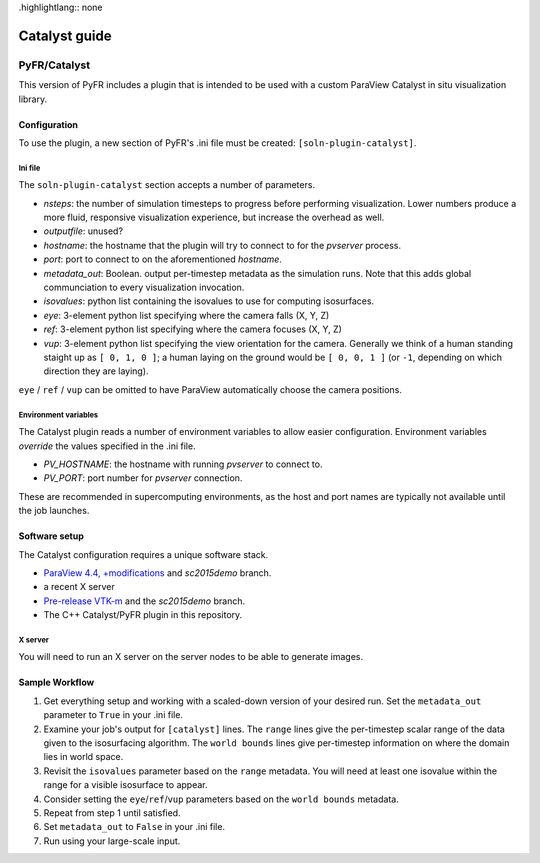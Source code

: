 .highlightlang:: none

**************
Catalyst guide
**************

PyFR/Catalyst
=============

This version of PyFR includes a plugin that is intended to be used with a
custom ParaView Catalyst in situ visualization library.

Configuration
-------------

To use the plugin, a new section of PyFR's .ini file must be created:
``[soln-plugin-catalyst]``.

Ini file
^^^^^^^^

The ``soln-plugin-catalyst`` section accepts a number of parameters.

- *nsteps*: the number of simulation timesteps to progress before performing
  visualization.  Lower numbers produce a more fluid, responsive visualization
  experience, but increase the overhead as well.
- *outputfile*: unused?
- *hostname*: the hostname that the plugin will try to connect to for the
  `pvserver` process.
- *port*: port to connect to on the aforementioned *hostname*.
- *metadata_out*: Boolean.  output per-timestep metadata as the simulation
  runs.  Note that this adds global communciation to every visualization
  invocation.
- *isovalues*: python list containing the isovalues to use for computing
  isosurfaces.
- *eye*: 3-element python list specifying where the camera falls (X, Y, Z)
- *ref*: 3-element python list specifying where the camera focuses (X, Y, Z)
- *vup*: 3-element python list specifying the view orientation for the camera.
  Generally we think of a human standing staight up as ``[ 0, 1, 0 ]``; a human
  laying on the ground would be ``[ 0, 0, 1 ]`` (or ``-1``, depending on which
  direction they are laying).

``eye`` / ``ref`` / ``vup`` can be omitted to have ParaView automatically
choose the camera positions.

Environment variables
^^^^^^^^^^^^^^^^^^^^^

The Catalyst plugin reads a number of environment variables to allow easier
configuration.  Environment variables *override* the values specified in the
.ini file.

- *PV_HOSTNAME*: the hostname with running `pvserver` to connect to.
- *PV_PORT*: port number for `pvserver` connection.

These are recommended in supercomputing environments, as the host and
port names are typically not available until the job launches.

Software setup
--------------

The Catalyst configuration requires a unique software stack.

- `ParaView 4.4, +modifications 
  <https://gitlab.kitware.com/tjcorona/paraview.git>`_ and `sc2015demo` branch.
- a recent X server
- `Pre-release VTK-m <https://gitlab.kitware.com/tjcorona/vtk-m.git>`_ and the
  `sc2015demo` branch.
- The C++ Catalyst/PyFR plugin in this repository.

X server
^^^^^^^^

You will need to run an X server on the server nodes to be able to
generate images.

Sample Workflow
---------------

1. Get everything setup and working with a scaled-down version of your desired
   run.  Set the ``metadata_out`` parameter to ``True`` in your .ini file.

2. Examine your job's output for ``[catalyst]`` lines.  The ``range`` lines
   give the per-timestep scalar range of the data given to the isosurfacing
   algorithm.  The ``world bounds`` lines give per-timestep information on
   where the domain lies in world space.

3. Revisit the ``isovalues`` parameter based on the ``range`` metadata.
   You will need at least one isovalue within the range for a visible
   isosurface to appear.

4. Consider setting the ``eye``/``ref``/``vup`` parameters based on the ``world
   bounds`` metadata.

5. Repeat from step 1 until satisfied.

6. Set ``metadata_out`` to ``False`` in your .ini file.

7. Run using your large-scale input.
